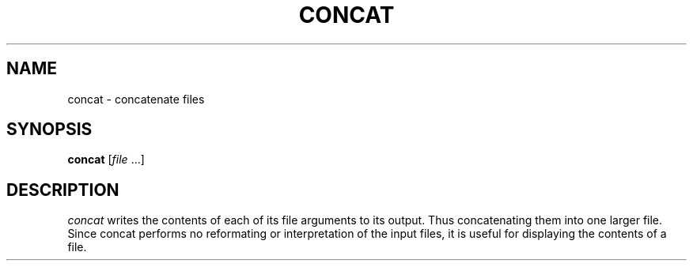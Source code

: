 .TH CONCAT 1 " 29 November 20"
.SH NAME
concat \- concatenate files
.SH SYNOPSIS
\fBconcat\fR [\fIfile\fR ...]
.SH DESCRIPTION
.I concat 
writes the contents
of each of its file arguments
to its output.
Thus concatenating them into one larger file.
Since concat performs no reformating or interpretation
of the input files, 
it is useful for displaying the contents of a file.

